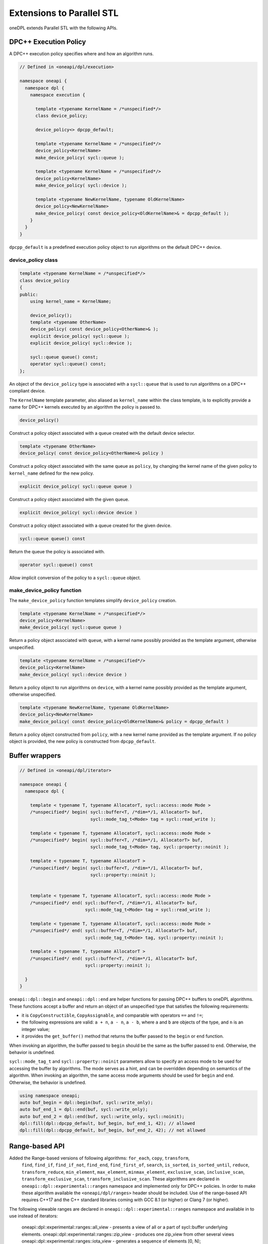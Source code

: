 Extensions to Parallel STL
--------------------------

oneDPL extends Parallel STL with the following APIs.

DPC++ Execution Policy
++++++++++++++++++++++

A DPC++ execution policy specifies where and how an algorithm runs.

.. code:: cpp

  // Defined in <oneapi/dpl/execution>

  namespace oneapi {
    namespace dpl {
      namespace execution {

        template <typename KernelName = /*unspecified*/>
        class device_policy;

        device_policy<> dpcpp_default;

        template <typename KernelName = /*unspecified*/>
        device_policy<KernelName>
        make_device_policy( sycl::queue );

        template <typename KernelName = /*unspecified*/>
        device_policy<KernelName>
        make_device_policy( sycl::device );

        template <typename NewKernelName, typename OldKernelName>
        device_policy<NewKernelName>
        make_device_policy( const device_policy<OldKernelName>& = dpcpp_default );
      }
    }
  }

``dpcpp_default`` is a predefined execution policy object to run algorithms on the default DPC++ device.

device_policy class
^^^^^^^^^^^^^^^^^^^

.. code:: cpp

  template <typename KernelName = /*unspecified*/>
  class device_policy
  {
  public:
      using kernel_name = KernelName;

      device_policy();
      template <typename OtherName>
      device_policy( const device_policy<OtherName>& );
      explicit device_policy( sycl::queue );
      explicit device_policy( sycl::device );

      sycl::queue queue() const;
      operator sycl::queue() const;
  };

An object of the ``device_policy`` type is associated with a ``sycl::queue`` that is used
to run algorithms on a DPC++ compliant device.

The ``KernelName`` template parameter, also aliased as ``kernel_name`` within the class template,
is to explicitly provide a name for DPC++ kernels executed by an algorithm the policy is passed to. 

.. code:: cpp

  device_policy()

Construct a policy object associated with a queue created with the default device selector.
  
.. code:: cpp

  template <typename OtherName>
  device_policy( const device_policy<OtherName>& policy )

Construct a policy object associated with the same queue as ``policy``, by changing
the kernel name of the given policy to ``kernel_name`` defined for the new policy.

.. code:: cpp

  explicit device_policy( sycl::queue queue )

Construct a policy object associated with the given queue.

.. code:: cpp

  explicit device_policy( sycl::device device )

Construct a policy object associated with a queue created for the given device.

.. code:: cpp

  sycl::queue queue() const

Return the queue the policy is associated with.

.. code:: cpp

  operator sycl::queue() const

Allow implicit conversion of the policy to a ``sycl::queue`` object.

make_device_policy function
^^^^^^^^^^^^^^^^^^^^^^^^^^^

The ``make_device_policy`` function templates simplify ``device_policy`` creation.

.. code:: cpp

  template <typename KernelName = /*unspecified*/>
  device_policy<KernelName>
  make_device_policy( sycl::queue queue )

Return a policy object associated with ``queue``, with a kernel name possibly provided
as the template argument, otherwise unspecified.

.. code:: cpp

  template <typename KernelName = /*unspecified*/>
  device_policy<KernelName>
  make_device_policy( sycl::device device )

Return a policy object to run algorithms on ``device``, with a kernel name possibly provided
as the template argument, otherwise unspecified.
  
.. code:: cpp

  template <typename NewKernelName, typename OldKernelName>
  device_policy<NewKernelName>
  make_device_policy( const device_policy<OldKernelName>& policy = dpcpp_default )

Return a policy object constructed from ``policy``, with a new kernel name provided as the template
argument. If no policy object is provided, the new policy is constructed from ``dpcpp_default``.

Buffer wrappers
++++++++++++++++

.. code:: cpp

  // Defined in <oneapi/dpl/iterator>

  namespace oneapi {
    namespace dpl {

      template < typename T, typename AllocatorT, sycl::access::mode Mode >
      /*unspecified*/ begin( sycl::buffer<T, /*dim=*/1, AllocatorT> buf,
                             sycl::mode_tag_t<Mode> tag = sycl::read_write );

      template < typename T, typename AllocatorT, sycl::access::mode Mode >
      /*unspecified*/ begin( sycl::buffer<T, /*dim=*/1, AllocatorT> buf,
                             sycl::mode_tag_t<Mode> tag, sycl::property::noinit );

      template < typename T, typename AllocatorT >
      /*unspecified*/ begin( sycl::buffer<T, /*dim=*/1, AllocatorT> buf,
                             sycl::property::noinit );


      template < typename T, typename AllocatorT, sycl::access::mode Mode >
      /*unspecified*/ end( sycl::buffer<T, /*dim=*/1, AllocatorT> buf,
                           sycl::mode_tag_t<Mode> tag = sycl::read_write );

      template < typename T, typename AllocatorT, sycl::access::mode Mode >
      /*unspecified*/ end( sycl::buffer<T, /*dim=*/1, AllocatorT> buf,
                           sycl::mode_tag_t<Mode> tag, sycl::property::noinit );

      template < typename T, typename AllocatorT >
      /*unspecified*/ end( sycl::buffer<T, /*dim=*/1, AllocatorT> buf,
                           sycl::property::noinit );

    }
  }

``oneapi::dpl::begin`` and ``oneapi::dpl::end`` are helper functions
for passing DPC++ buffers to oneDPL algorithms.
These functions accept a buffer and return an object
of an unspecified type that satisfies the following requirements:

- it is ``CopyConstructible``, ``CopyAssignable``, and comparable
  with operators ``==`` and ``!=``;
- the following expressions are valid: ``a + n``, ``a - n``,
  ``a - b``, where ``a`` and ``b`` are objects of the type,
  and ``n`` is an integer value;
- it provides the ``get_buffer()`` method that returns the buffer
  passed to the ``begin`` or ``end`` function.

When invoking an algorithm, the buffer passed to ``begin`` should be the same
as the buffer passed to ``end``. Otherwise, the behavior is undefined.

``sycl::mode_tag_t`` and ``sycl::property::noinit`` parameters allow to specify
an access mode to be used for accessing the buffer by algorithms.
The mode serves as a hint, and can be overridden depending on semantics of the algorithm.
When invoking an algorithm, the same access mode arguments should be used
for ``begin`` and ``end``. Otherwise, the behavior is undefined.

.. code:: cpp
      
      using namespace oneapi;
      auto buf_begin = dpl::begin(buf, sycl::write_only);
      auto buf_end_1 = dpl::end(buf, sycl::write_only);
      auto buf_end_2 = dpl::end(buf, sycl::write_only, sycl::noinit);
      dpl::fill(dpl::dpcpp_default, buf_begin, buf_end_1, 42); // allowed
      dpl::fill(dpl::dpcpp_default, buf_begin, buf_end_2, 42); // not allowed

Range-based API
++++++++++++++++++++++

Added the Range-based versions of following algorithms: ``for_each``, ``copy``, ``transform``,
  ``find``, ``find_if``, ``find_if_not``, ``find_end``, ``find_first_of``, ``search``, ``is_sorted``,
  ``is_sorted_until``, ``reduce``, ``transform_reduce``, ``min_element``, ``max_element``, ``minmax_element``,
  ``exclusive_scan``, ``inclusive_scan``, ``transform_exclusive_scan``, ``transform_inclusive_scan``.
  These algorithms are declared in ``oneapi::dpl::experimental::ranges`` namespace and implemented only for DPC++ policies.
  In order to make these algorithm available the ``<oneapi/dpl/ranges>`` header should be included.
  Use of the range-based API requires C++17 and the C++ standard libraries coming with GCC 8.1 (or higher) or Clang 7 (or higher).
  
The following viewable ranges are declared in ``oneapi::dpl::experimental::ranges`` namespace and available in to use instead of iterators:

  oneapi::dpl::experimental::ranges::all_view - presents a view of all or a part of sycl::buffer underlying elements.
  oneapi::dpl::experimental::ranges::zip_view - produces one zip_view  from other several views
  oneapi::dpl::experimental::ranges::iota_view - generates a sequence of elements [0, N);
  oneapi::dpl::experimental::ranges::drop_view - produces a view excluding the first N elements form another view.
  oneapi::dpl::experimental::ranges::reverse_view - produce a reversed sequence of elements [0, N) provided by another view.
  oneapi::dpl::experimental::ranges::take_view - produces a view of the first N elements form another view.;
  oneapi::dpl::experimental::ranges::transform_view - presents a view of a underlying sequence after applying a transformation each element;
  
